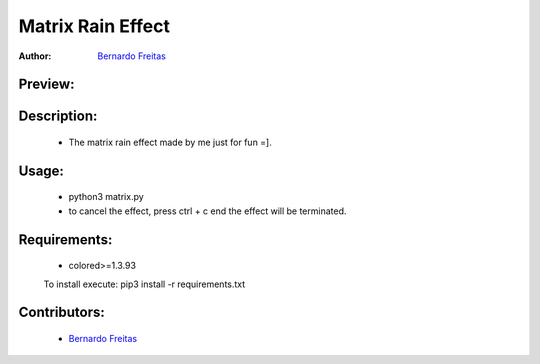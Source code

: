 ==================
Matrix Rain Effect
==================

:Author: `Bernardo Freitas <//github.com/bernardofreitas>`_

Preview:
========

.. video:: //github.com/bernardofreitas/matrix/preview/preview.mp4


Description:
============

    - The matrix rain effect made by me just for fun =].

Usage:
======

    - python3 matrix.py
    - to cancel the effect, press ctrl + c end the effect will be terminated.

Requirements:
=============

    - colored>=1.3.93
    To install execute: pip3 install -r requirements.txt

Contributors:
=============

    - `Bernardo Freitas <//github.com/bernardofreitas>`_

